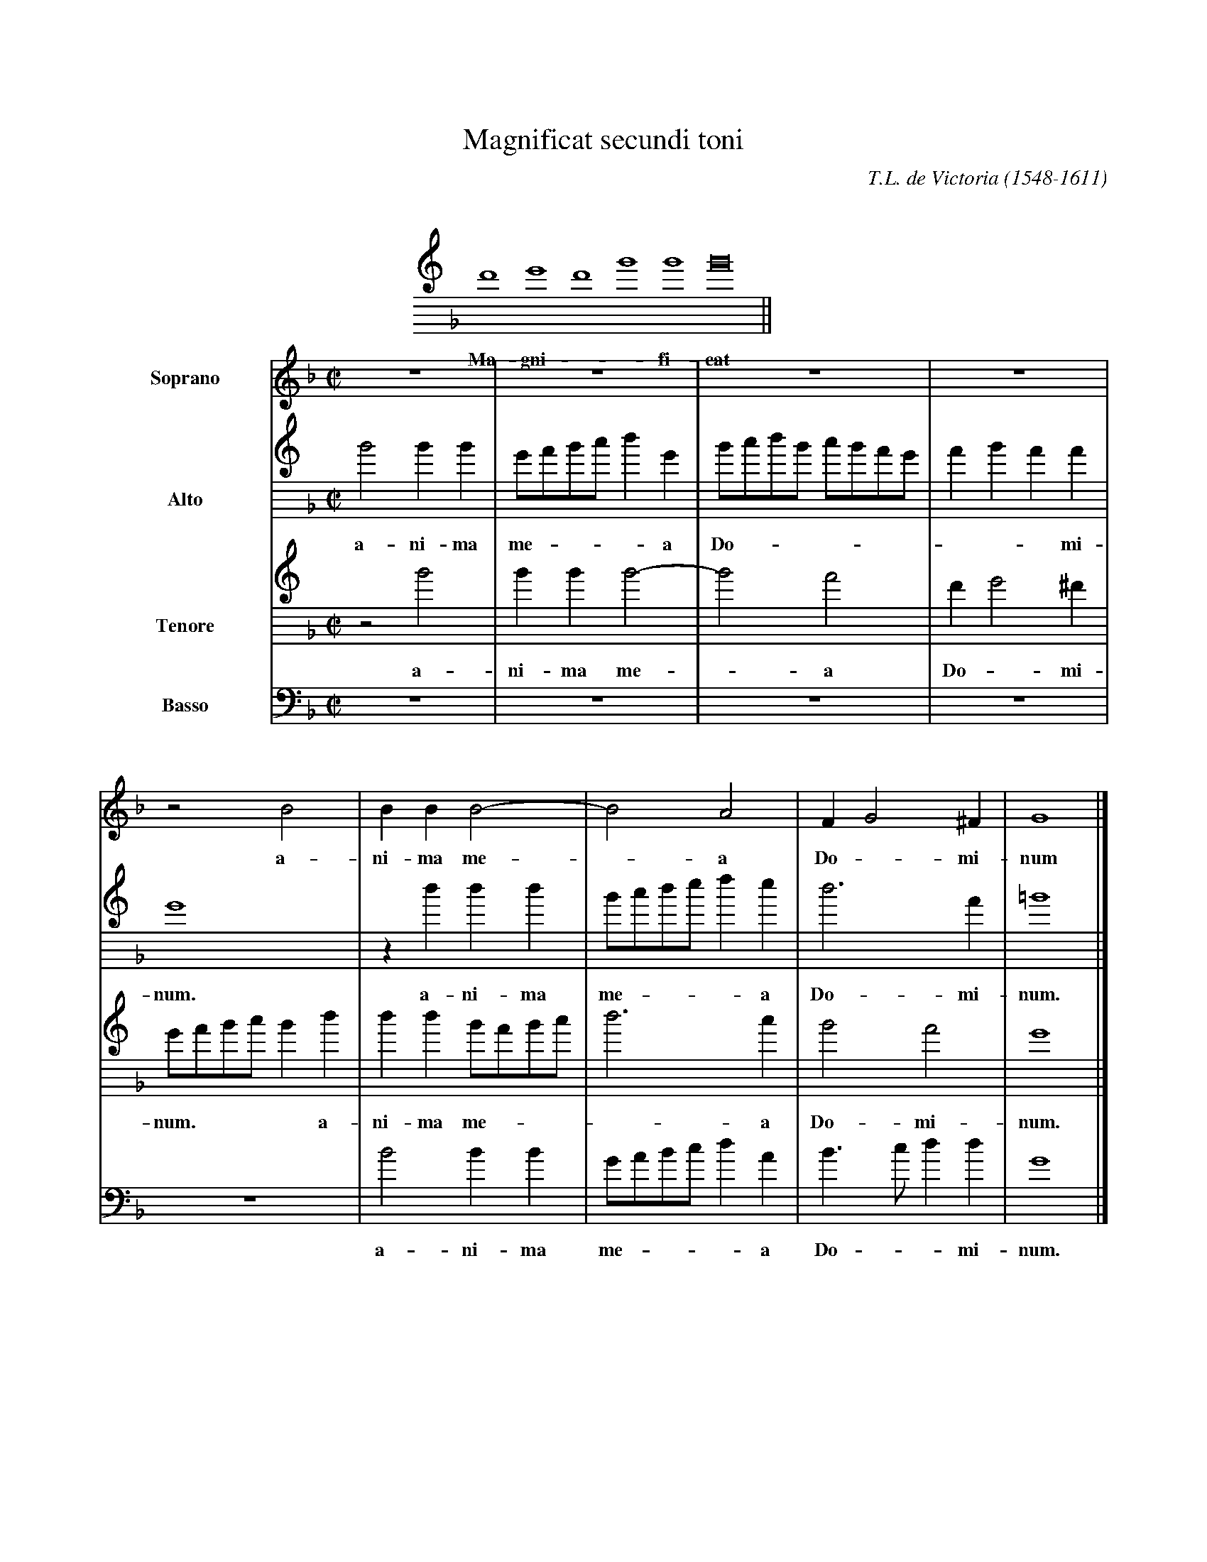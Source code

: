 %%topmargin 1.5cm
X:1
%%musicspace 1.0cm
T:Magnificat secundi toni
C:T.L. de Victoria (1548-1611)
L:1/1
M:none
K:GDorian
%%indent 7.5cm
%%staffwidth 12cm
V:Choral clef=treble8
F GFB B B2 ||
w: Ma-gni - * fi-cat

%%topspace -1.5cm
X:2
L:1/4
M:C|
K:F
%%indent 2cm
%%sysstaffsep 30pt
%%systemsep 100pt
V:S clef=treble name=Soprano bracket=4
V:A clef=treble8 name=Alto
V:T clef=treble8 name=Tenore
V:B clef=bass name=Basso
%
[V:S] z4 | z4 | z4 | z4 |
w:
[V:A] B2 BB | G/A/B/c/ d G | B/c/d/B/ c/B/A/G/ | A B A A |
w:  a-ni-ma me**- * a Do*** -*** *-* mi-
[V:T] z2 B2 | BB B2- | B2 A2 | F G2 ^F |
w:  a-ni-ma me - a Do - mi-
[V:B] z4 | z4 | z4 | z4 |
w:
%
[V:S] z2 B2 | BB B2- | B2 A2 | F G2 ^F | G4 |]
w: a-ni-ma me - a Do - mi-num
[V:A] G4 | z d d d | B/c/d/e/ f e | d3 A | =B4 |]
w:  num. a-ni-ma me**- * a Do-mi-num.
[V:T] G/A/B/c/ B d | d d B/A/B/c/ | d3 c | B2 A2 | G4 |]
w:  num.**** a-ni-ma me**- * a Do-mi-num.
[V:B] z4 | B2 BB | G/A/B/c/ d A | B>c d d | G4 |]
w:  a-ni-ma me**- * a Do -* mi-num.
